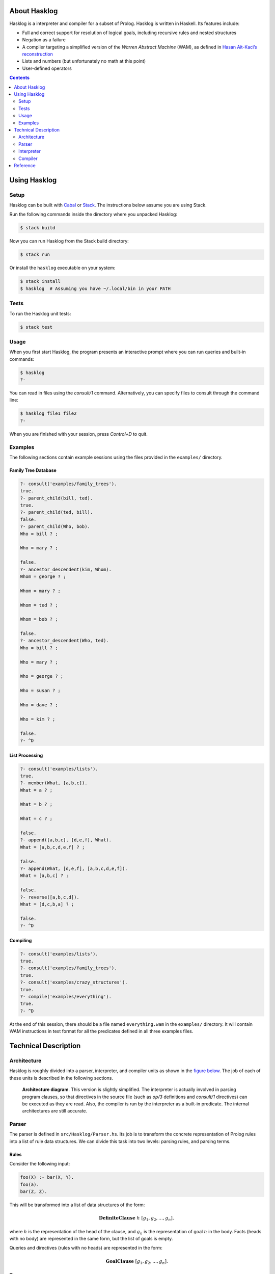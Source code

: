 .. role:: pl(code)
   :language: prolog

.. default-role:: pl

About Hasklog
=============

Hasklog is a interpreter and compiler for a subset of Prolog. Hasklog is
written in Haskell. Its features include:

-  Full and correct support for resolution of logical goals, including
   recursive rules and nested structures

-  Negation as a failure

-  A compiler targeting a simplified version of the *Warren Abstract
   Machine* (WAM), as defined in `Hasan Ait-Kaci’s reconstruction
   <http://wambook.sourceforge.net/wambook.pdf>`_

-  Lists and numbers (but unfortunately no math at this point)

-  User-defined operators

.. contents::
   :depth: 2
   :backlinks: none

Using Hasklog
=============

Setup
-----

Hasklog can be built with `Cabal <https://www.haskell.org/cabal/>`_ or
`Stack <https://docs.haskellstack.org/en/stable/README/>`_. The instructions
below assume you are using Stack.

Run the following commands inside the directory where you unpacked Hasklog:

.. code:: console

   $ stack build

Now you can run Hasklog from the Stack build directory:

.. code:: console

   $ stack run

Or install the ``hasklog`` executable on your system:

.. code:: console

   $ stack install
   $ hasklog  # Assuming you have ~/.local/bin in your PATH

Tests
-----

To run the Hasklog unit tests:

.. code:: console

   $ stack test

Usage
-----

When you first start Hasklog, the program presents an interactive prompt
where you can run queries and built-in commands:

.. code:: console

   $ hasklog
   ?-

You can read in files using the *consult/1* command. Alternatively, you
can specify files to consult through the command line:

.. code:: console

   $ hasklog file1 file2
   ?-

When you are finished with your session, press *Control+D* to quit.

Examples
--------

The following sections contain example sessions using the files provided
in the ``examples/`` directory.

Family Tree Database
~~~~~~~~~~~~~~~~~~~~

.. code:: prolog

   ?- consult('examples/family_trees').
   true.
   ?- parent_child(bill, ted).
   true.
   ?- parent_child(ted, bill).
   false.
   ?- parent_child(Who, bob).
   Who = bill ? ;

   Who = mary ? ;

   false.
   ?- ancestor_descendent(kim, Whom).
   Whom = george ? ;

   Whom = mary ? ;

   Whom = ted ? ;

   Whom = bob ? ;

   false.
   ?- ancestor_descendent(Who, ted).
   Who = bill ? ;

   Who = mary ? ;

   Who = george ? ;

   Who = susan ? ;

   Who = dave ? ;

   Who = kim ? ;

   false.
   ?- ^D

List Processing
~~~~~~~~~~~~~~~

.. code:: prolog

   ?- consult('examples/lists').
   true.
   ?- member(What, [a,b,c]).
   What = a ? ;

   What = b ? ;

   What = c ? ;

   false.
   ?- append([a,b,c], [d,e,f], What).
   What = [a,b,c,d,e,f] ? ;

   false.
   ?- append(What, [d,e,f], [a,b,c,d,e,f]).
   What = [a,b,c] ? ;

   false.
   ?- reverse([a,b,c,d]).
   What = [d,c,b,a] ? ;

   false.
   ?- ^D

Compiling
~~~~~~~~~

.. code:: prolog

   ?- consult('examples/lists').
   true.
   ?- consult('examples/family_trees').
   true.
   ?- consult('examples/crazy_structures').
   true.
   ?- compile('examples/everything').
   true.
   ?- ^D

At the end of this session, there should be a file named
``everything.wam`` in the ``examples/`` directory. It will contain WAM
instructions in text format for all the predicates defined in all three
examples files.

Technical Description
=====================

Architecture
------------

Hasklog is roughly divided into a parser, interpreter, and compiler
units as shown in the `figure below <#fig:architecture>`__. The job of each of
these units is described in the following sections.

.. figure:: Architecture.png
   :name: fig:architecture

   **Architecture diagram**. This version is slightly simplified. The
   interpreter is actually involved in parsing program clauses, so that
   directives in the source file (such as *op/3* definitions and
   *consult/1* directives) can be executed as they are read. Also, the
   compiler is run by the interpreter as a built-in predicate. The
   internal architectures are still accurate.

Parser
------

The parser is defined in ``src/Hasklog/Parser.hs``. Its job is to
transform the concrete representation of Prolog rules into a list of
rule data structures. We can divide this task into two levels: parsing
rules, and parsing terms.

Rules
~~~~~

Consider the following input:

.. code:: prolog

   foo(X) :- bar(X, Y).
   foo(a).
   bar(Z, Z).

This will be transformed into a list of data structures of the form:

.. math:: \mathbf{DefiniteClause} \; h \; [g_1, g_2, \ldots, g_n],

where :math:`h` is the representation of the head of the clause, and
:math:`g_n` is the representation of goal :math:`n` in the body. Facts
(heads with no body) are represented in the same form, but the list of
goals is empty.

Queries and directives (rules with no heads) are represented in the
form:

.. math:: \mathbf{GoalClause} \; [g_1, g_2, \ldots, g_n].

Terms
~~~~~

The next problem is how to represent the terms in the head and body of
rules themselves. A *term* is one of:

-  An *atom*: `a`, `foo`, `'with Quotes!'`, `–>`

-  A *variable*: `X`, `SomeVar`

-  A *number*: `123`

-  A *compound term*: `f(a,b)`, `p(X, h(f(a), b))`

These are represented in the following forms:

-  :math:`\mathbf{Atom}\; a`

-  :math:`\mathbf{Variable}\; v`

-  :math:`\mathbf{Number}\; n`

-  :math:`\mathbf{CompoundTerm}\; f \; [t_1, t_2, \ldots, t_n]`

where:

-  :math:`a`, :math:`v`, and :math:`f` are the string representations of
   the atom, variable, and functor, respectively,

-  :math:`n` is the integer represented by the number token, and

-  :math:`t_n` is the :math:`n`\ th subterm of the compound term.

Because compound terms contain other terms, the overall structure of
parsed terms is a tree.

A final issue is how to deal with operators. Hasklog supports
user-defined operators, which are simply functors of arity 1 or 2 that
are written in prefix, postfix, or infix notation. For example, the
expression `a :- b` is really a compound term with functor *:-/2*, and
can also be written as `:-(a, b)`. Hasklog uses a *top-down operator
precedence parser* to parse operations, which are then transformed into
their term representation.

Interpreter
-----------

The interpreter is defined in ``src/Hasklog/Interpreter.hs``. Its job is
to find logical solutions to queries using rules defined in a program.
For example, consider the program:

.. code:: console

   parent_child(bill, ted).
   parent_child(bill, bob).
   parent_child(mary, ted).
   parent_child(mary, bob).
   parent_child(george, mary).
   parent_child(susan, mary).

   female(mary).
   female(susan).
   male(bill).
   male(ted).
   male(bob).
   male(george).

   mother_child(Mother, Child) :- female(Mother), parent_child(Mother, Child).
   father_child(Father, Child) :- male(Father), parent_child(Father, Child).

Some queries that could be performed on this program include:

-  `?- mother_child(susan, ted).` – Is `susan` the mother of
   `ted`?

-  `?- father_child(Who, mary).` – `Who` is the father of `mary`?

To properly match these queries to rules in the program, we need two
pieces: unification and resolution.

Unification
~~~~~~~~~~~

Unification is the process of substituting variables in two terms so
that they match. For instance, `f(X, b)` can be unified with
`f(g(a), Y)` by setting :math:`X = g(a)` and :math:`Y = b`, so that
both terms are equal to `f(g(a), b)`.

Unification is essentially the process of walking two term trees
simultaneously and matching variables in one tree to the corresponding
term in the other tree. We also have to obey a few rules:

-  A variable can only have one substitution. We cannot unify
   `f(X, X)` ~ `f(a, b)`, because that would require setting
   :math:`X = a` and :math:`X = b` at the same time.

-  Only variables can be substituted. We cannot unify `f(a)` ~ `f(b)`
   by substituting :math:`a = b`.

-  A variable cannot unify with a compound term that it occurs in
   (*occurs check*). We cannot unify `X` ~ `f(a, X)`, because that
   would produce a cyclic term.

In many cases, unification is impossible, so we have to handle failure
appropriately.

Resolution
~~~~~~~~~~

The heart of Prolog is *resolution*. Resolution is an logical inference
rule that can be used to solve the satisfiability problem for Horn
formulas.

Consider a query:

.. code:: prolog

   ?- g1, g2, ..., gn.

where :math:`g_n` are independent goals in the query. We can determine
whether all the goals are true by trying to prove any of them wrong. If
none of them can be proved wrong, then they are all true. Turning this
into logical form:

.. math::

   \begin{aligned}
   & \neg(g_1 \wedge g_2 \wedge \ldots \wedge g_n) \\
   =\; &\neg g_1 \vee \neg g_2 \vee \ldots \vee \neg g_n\end{aligned}

Now assume we have a rule:

.. code:: prolog

   g1 :- h1, h2, ..., hn

We can represent this in logical form as:

.. math::

   \begin{aligned}
   & g_1 \leftarrow h_1 \wedge h_2 \wedge \ldots \wedge h_m \\
   =\; & g_1 \vee \neg (h_1 \wedge h_2 \wedge \ldots \wedge h_m) \\
   =\; & g_1 \vee \neg h_1 \vee \neg h_2 \vee \ldots \vee \neg h_m\end{aligned}

If we assume that both our goal and this rule are true, then we have:

.. math::

   \begin{aligned}
   & (g_1 \vee \neg h_1 \vee \neg h_2 \vee \ldots \vee \neg h_m) \wedge (\neg g_1 \vee \neg g_2 \vee \ldots \vee \neg g_n) \\
   =\; & (g_1 \vee \neg (h_1 \wedge h_2 \wedge \ldots \wedge h_m)) \wedge (\neg g_1 \vee \neg (g_2 \wedge \ldots \wedge g_n))
   \end{aligned}

Now notice that if :math:`g_1` is true, then :math:`\neg g_1` would be
false and :math:`\neg (g_2 \wedge \ldots \wedge g_n)` would have to be
true. If :math:`g_1` were false, then
:math:`\neg (h_1 \wedge \ldots \wedge h_n)` would have to be true. In
other words, one of the non-\ :math:`g_1` terms must be true no matter
what :math:`g_1` is, so we can eliminate :math:`g_1` altogether and get:

.. math::

   \begin{aligned}
   & \neg (h_1 \wedge h_2 \wedge \ldots \wedge h_m) \wedge \neg (g_2 \wedge \ldots \wedge g_n) \\
   =\; & \neg h_1 \vee \neg h_2 \vee \ldots \vee \neg h_m \vee \neg g_2 \vee \ldots \vee \neg g_n
   \end{aligned}

This last step is “resolution" proper. We now have a *new* set of goals,
and we can repeat the procedure on this new set. We repeat until we
either eliminate all the variables, proving our negation false and the
original goals true, or until we have no rules left to resolve with,
proving our negation true and the original goals false.

In summary, the steps of resolution are:

#. Negate the original goal clause.

#. Find a rule to unify with. If no rules unify, then fail.

#. Resolve against that rule to generate a new goal clause.

#. If nothing is left, succeed. Otherwise, repeat from step 2.

This is the basic algorithm used by Hasklog, except that it also has to
deal with the question of which rule to unify with when there are
several possible alternatives. It handles this by (lazily) taking all
possible paths and concatenating all the results into a single list. The
result takes the same space complexity as so-called “backtracking"
algorithms, but in a much more straightforward manner.

Compiler
--------

The compiler is defined in ``src/Hasklog/Compiler.hs``. Its job is to
take the rules in a program and translate them to a series of
instructions for the Warren Abstract Machine (WAM). The details of the
WAM are much too complicated to lay out here, but they can be found in
*Warren’s Abstract Machine: A Tutorial Reconstruction* by Hasan
Ait-Kaci (`here <http://wambook.sourceforge.net/wambook.pdf>`_). The version of the WAM targeted by Hasklog is the one
laid out in chapters 1-3 of that book. It does not include the many
optimizations in chapter 4.

A simplified view of the job of the compiler is to take the rules and
define them as callable procedures. These procedures are passed
arguments through predefined registers. A rule of the form:

.. code:: prolog

   p(a1, a2, ..., an) :- q1(b1, b2, ..., bm), q2(...), ..., qn(...).

does the following:

#. Allocate space on the stack to store variables

#. Extract the arguments :math:`a_1, \ldots, a_n` of :math:`p/n` and
   pull them onto the stack.

#. Pull the arguments :math:`b_1, \ldots, b_m` of :math:`q_1/m` from the
   stack and put them in registers, and call :math:`q_1/m`

#. Do the same for the rest of the goals.

While arguments, which contain references to terms in memory, are being
moved from the stack to registers, their values are being unified. If
unification fails, the whole rule fails. If more rules are possible,
then the machine will try the other alternatives.

The compiler has to determine the right instructions in the right order
to make this happen. Some examples of instructions are:

::

   allocate 5
   get_variable Y4 A1
   get_value Y4 A2
   put_variable Y3 A2
   put_structure f/2 A3
   unify_value X4
   unify_value Y2
   deallocate

where terms like :math:`X1`, :math:`A2`, and :math:`Y4` denote temporary
registers, argument registers, and stack locations, respectively.

Some of the complications the compiler has to deal with include:

-  Assigning variables (and partially constructed structures) to
   appropriate registers.

-  Deciding whether to keep variables in the stack or in temporary
   registers.

-  Ordering the construction of nested terms so that they are
   constructed before the terms that contain them.

Reference
=========

The following built-in commands are available for you to use in Hasklog:

`consult(+Filename)`
   Read the Prolog source file *“<Filename>.pl"* into the current
   session.

`compile(+Filename)`
   Compile all the predicates defined in the current session into WAM
   code, and dump the compiled output to *“<Filename>.wam"*.

`not Goal`
   Negation as a failure: try to resolve *Goal*. Fail if a resolution
   is found, otherwise succeed.

`true`
   Succeed without triggering any unification.

`fail`
   Fail the current rule immediately.

`op(+Precedence, +Type, +Symbol)`
   Define a new operator *Symbol* with precedence *Precedence* and
   fixity and associativity defined by *Type*. Valid values for *Type*
   are:

   `fx`
      A non-associative prefix operator.

   `fy`
      A right-associative prefix operator.

   `xf`
      A non-associative postfix operator.

   `yf`
      A left-associative prefix operator.

   `xfx`
      A non-associative infix operator.

   `xfy`
      A right-associative infix operator.

   `yfx`
      A left-associative infix operator.
